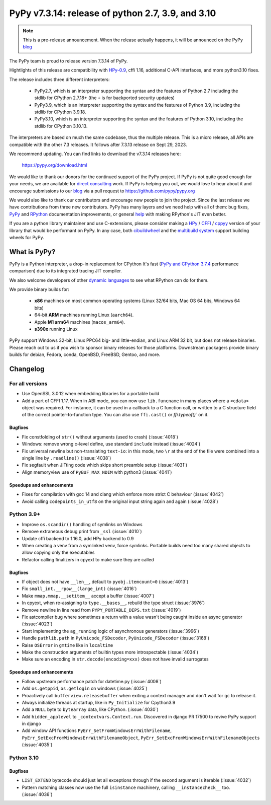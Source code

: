 ==================================================
PyPy v7.3.14: release of python 2.7, 3.9, and 3.10
==================================================

..
    Changelog up to commit 2f07522ba67e

.. note::
    This is a pre-release announcement. When the release actually happens, it
    will be announced on the PyPy blog_

The PyPy team is proud to release version 7.3.14 of PyPy.

Hightlights of this release are compatibility with HPy-0.9_, cffi 1.16,
additional C-API interfaces, and more python3.10 fixes.

The release includes three different interpreters:

  - PyPy2.7, which is an interpreter supporting the syntax and the features of
    Python 2.7 including the stdlib for CPython 2.7.18+ (the ``+`` is for
    backported security updates)

  - PyPy3.9, which is an interpreter supporting the syntax and the features of
    Python 3.9, including the stdlib for CPython 3.9.18.

  - PyPy3.10, which is an interpreter supporting the syntax and the features of
    Python 3.10, including the stdlib for CPython 3.10.13.

The interpreters are based on much the same codebase, thus the multiple
release. This is a micro release, all APIs are compatible with the other 7.3
releases. It follows after 7.3.13 release on Sept 29, 2023.

We recommend updating. You can find links to download the v7.3.14 releases here:

    https://pypy.org/download.html

We would like to thank our donors for the continued support of the PyPy
project. If PyPy is not quite good enough for your needs, we are available for
`direct consulting`_ work. If PyPy is helping you out, we would love to hear about
it and encourage submissions to our blog_ via a pull request
to https://github.com/pypy/pypy.org

We would also like to thank our contributors and encourage new people to join
the project. Since the last release we have contributions from three new
contributors.  PyPy has many layers and we need help with all of them: bug
fixes, `PyPy`_ and `RPython`_ documentation improvements, or general `help`_
with making RPython's JIT even better.

If you are a python library maintainer and use C-extensions, please consider
making a HPy_ / CFFI_ / cppyy_ version of your library that would be performant
on PyPy. In any case, both `cibuildwheel`_ and the `multibuild system`_ support
building wheels for PyPy.

.. _`PyPy`: index.html
.. _`RPython`: https://rpython.readthedocs.org
.. _`help`: project-ideas.html
.. _CFFI: https://cffi.readthedocs.io
.. _cppyy: https://cppyy.readthedocs.io
.. _HPy-0.9: https://hpyproject.org/blog/posts/2023/10/hpy-0.9.0-fourth-public-release/
.. _`multibuild system`: https://github.com/matthew-brett/multibuild
.. _`cibuildwheel`: https://github.com/joerick/cibuildwheel
.. _blog: https://pypy.org/blog
.. _HPy: https://hpyproject.org/
.. _was sponsored: https://www.pypy.org/posts/2022/07/m1-support-for-pypy.html
.. _direct consulting: https://www.pypy.org/pypy-sponsors.html
.. _has built: https://www.pypy.org/posts/2022/11/pypy-and-conda-forge.html

What is PyPy?
=============

PyPy is a Python interpreter, a drop-in replacement for CPython
It's fast (`PyPy and CPython 3.7.4`_ performance
comparison) due to its integrated tracing JIT compiler.

We also welcome developers of other `dynamic languages`_ to see what RPython
can do for them.

We provide binary builds for:

  * **x86** machines on most common operating systems
    (Linux 32/64 bits, Mac OS 64 bits, Windows 64 bits)

  * 64-bit **ARM** machines running Linux (``aarch64``).

  * Apple **M1 arm64** machines (``macos_arm64``).

  * **s390x** running Linux

PyPy support Windows 32-bit, Linux PPC64 big- and little-endian, and Linux ARM
32 bit, but does not release binaries. Please reach out to us if you wish to
sponsor binary releases for those platforms. Downstream packagers provide
binary builds for debian, Fedora, conda, OpenBSD, FreeBSD, Gentoo, and more.

.. _`PyPy and CPython 3.7.4`: https://speed.pypy.org
.. _`dynamic languages`: https://rpython.readthedocs.io/en/latest/examples.html

Changelog
=========

For all versions
----------------
- Use OpenSSL 3.0.12 when embedding libraries for a portable build
- Add a part of CFFI 1.17. When in ABI mode, you can now use ``lib.funcname`` in
  many places where a ``<cdata>`` object was required. For instance, it can be
  used in a callback to a C function call, or written to a C structure field of
  the correct pointer-to-function type. You can also use ``ffi.cast()`` or
  `ffi.typeof()`` on it.

Bugfixes
~~~~~~~~
- Fix constfolding of ``str()`` without arguments (used to crash)
  (:issue:`4018`)
- Windows: remove wrong c-level define, use standard ``include`` instead
  (:issue:`4024`)
- Fix universal newline but non-translating ``text-io``: in this mode, two
  ``\r`` at the end of the file were combined into a single line by
  ``.readline()`` (:issue:`4038`)
- Fix segfault when JITting code which skips short preamble setup (:issue:`4031`)
- Align memoryview use of ``PyBUF_MAX_NDIM`` with python3 (:issue:`4041`)

Speedups and enhancements
~~~~~~~~~~~~~~~~~~~~~~~~~

- Fixes for compilation with gcc 14 and clang which enforce more strict C
  behaviour (:issue:`4042`)
- Avoid calling ``codepoints_in_utf8`` on the original input string again and
  again (:issue:`4028`)

Python 3.9+
-----------

- Improve ``os.scandir()`` handling of symlinks on Windows
- Remove extraneous debug print from ``_ssl`` (:issue:`4010`)
- Update cffi backend to 1.16.0, add HPy backend to 0.9
- When creating a venv from a symlinked venv, force symlinks. Portable builds
  need too many shared objects to allow copying only the executables
- Refactor calling finalizers in cpyext to make sure they are called

Bugfixes
~~~~~~~~
- If object does not have ``__len__``, default to ``pyobj.itemcount=0``
  (:issue:`4013`)
- Fix ``small_int.__rpow__(large_int)`` (:issue:`4016`)
- Make ``mmap.mmap.__setitem__`` accept a buffer (:issue:`4007`)
- In cpyext, when re-assigning to ``type.__bases__``, rebuild the type
  struct (:issue:`3976`)
- Remove newline in line read from ``PYPY_PORTABLE_DEPS.txt`` (:issue:`4019`)
- Fix astcompiler bug where sometimes a return with a value wasn't being
  caught inside an async generator (:issue:`4023`)
- Start implementing the ``ag_running`` logic of asynchronous generators
  (:issue:`3996`)
- Handle ``pathlib.path`` in ``PyUnicode_FSDecoder``, ``PyUnicode_FSDecoder``
  (:issue:`3168`)
- Raise ``OSError`` in ``gmtime`` like in ``localtime``
- Make the construction arguments of builtin types more introspectable
  (:issue:`4034`)
- Make sure an encoding in ``str.decode(encoding=xxx)`` does not have invalid
  surrogates

Speedups and enhancements
~~~~~~~~~~~~~~~~~~~~~~~~~

- Follow upstream performance patch for datetime.py (:issue:`4008`)
- Add ``os.getppid``, ``os.getlogin`` on windows (:issue:`4025`)
- Proactively call ``bufferview.releasebuffer`` when exiting a context manager
  and don't wait for ``gc`` to release it.
- Always initialize threads at startup, like in ``Py_Initialize`` for Cpython3.9
- Add a ``NULL`` byte to ``bytearray`` data, like CPython. (:issue:`4030`)
- Add ``hidden_applevel`` to ``_contextvars.Context.run``. Discovered in django
  PR 17500 to revive PyPy support in django
- Add window API functions ``PyErr_SetFromWindowsErrWithFilename``,
  ``PyErr_SetExcFromWindowsErrWithFilenameObject``,
  ``PyErr_SetExcFromWindowsErrWithFilenameObjects`` (:issue:`4035`)

Python 3.10
-----------

Bugfixes
~~~~~~~~
- ``LIST_EXTEND`` bytecode should just let all exceptions through if the second
  argument is iterable (:issue:`4032`)
- Pattern matching classes now use the full ``isinstance`` machinery, calling
  ``__instancecheck__`` too. (:issue:`4036`)

.. _bpo-41832: https://bugs.python.org/issue41832

